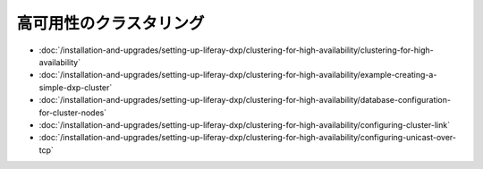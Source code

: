 高可用性のクラスタリング
================================

-  :doc:`/installation-and-upgrades/setting-up-liferay-dxp/clustering-for-high-availability/clustering-for-high-availability`
-  :doc:`/installation-and-upgrades/setting-up-liferay-dxp/clustering-for-high-availability/example-creating-a-simple-dxp-cluster`
-  :doc:`/installation-and-upgrades/setting-up-liferay-dxp/clustering-for-high-availability/database-configuration-for-cluster-nodes`
-  :doc:`/installation-and-upgrades/setting-up-liferay-dxp/clustering-for-high-availability/configuring-cluster-link`
-  :doc:`/installation-and-upgrades/setting-up-liferay-dxp/clustering-for-high-availability/configuring-unicast-over-tcp`